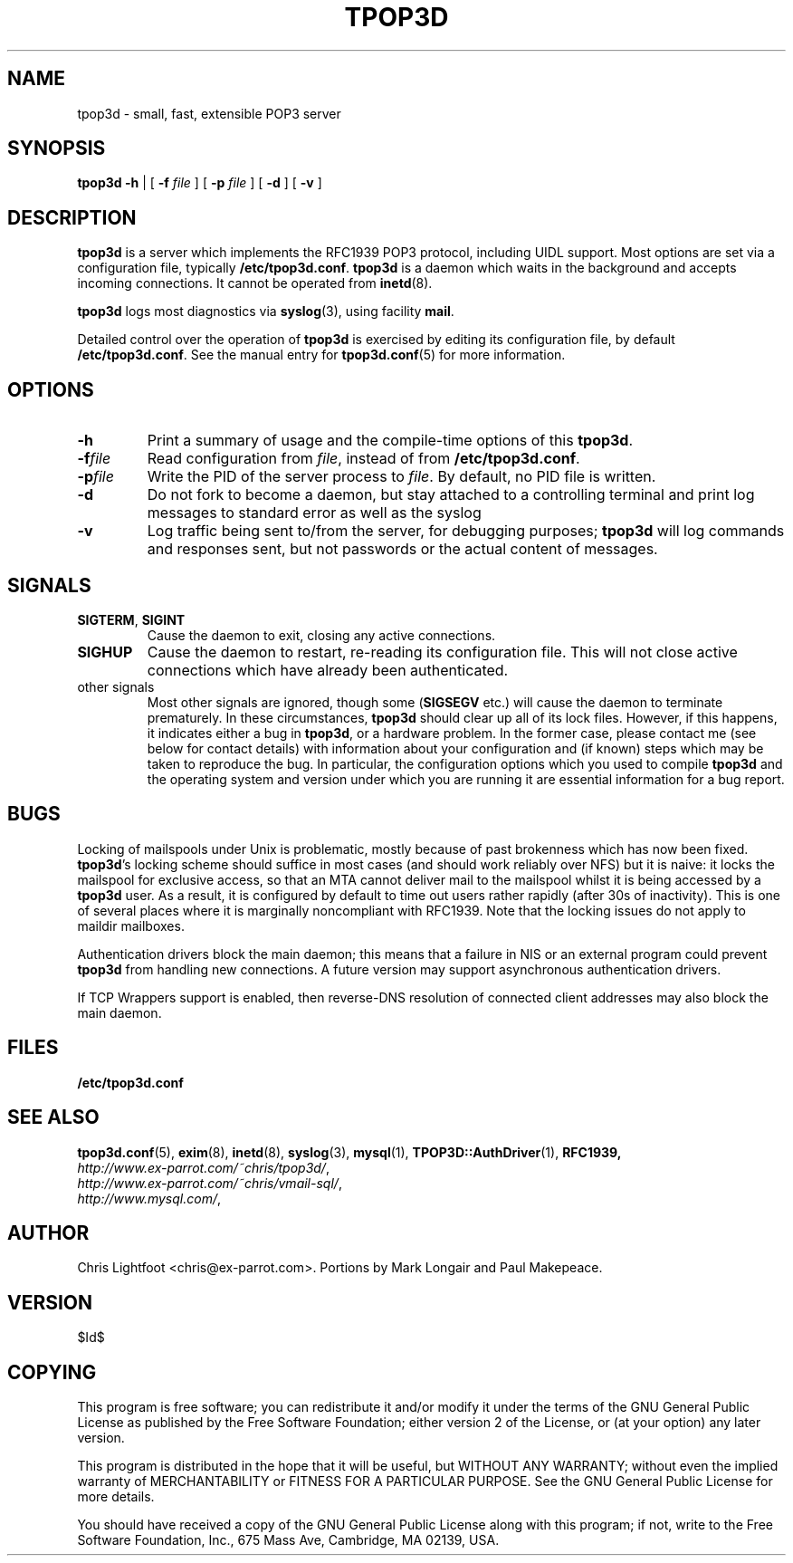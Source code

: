 .TH TPOP3D 8
.\"
.\" tpop3d.8: manual page for tpop3d
.\"
.\" Copyright (c) 2001 Chris Lightfoot. All rights reserved.
.\"
.\" $Id$
.\"

.\" Text begins
.SH NAME
tpop3d \- small, fast, extensible POP3 server
.SH SYNOPSIS
.B tpop3d
.B \-h
| [
.B \-f
.I file
] [
.B \-p
.I file
] [
.B \-d
] [
.B \-v
]
.SH DESCRIPTION
\fBtpop3d\fP is a server which implements the RFC1939 POP3 protocol, including
UIDL support. Most options are set via a configuration file, typically
\fB/etc/tpop3d.conf\fP. \fBtpop3d\fP is a daemon which waits in the background
and accepts incoming connections. It cannot be operated from
\fBinetd\fP(8).

\fBtpop3d\fP logs most diagnostics via \fBsyslog\fP(3), using facility
\fBmail\fP.

Detailed control over the operation of \fBtpop3d\fP is exercised by editing its
configuration file, by default \fB/etc/tpop3d.conf\fP. See the manual entry for
\fBtpop3d.conf\fP(5) for more information.

.SH OPTIONS

.TP
.B -h
Print a summary of usage and the compile-time options of this \fBtpop3d\fP.
.TP
.BI -f file
Read configuration from \fIfile\fP, instead of from \fB/etc/tpop3d.conf\fP.
.TP
.BI -p file
Write the PID of the server process to \fIfile\fP. By default, no PID file is
written.
.TP
.B -d
Do not fork to become a daemon, but stay attached to a controlling terminal
and print log messages to standard error as well as the syslog
.TP
.B -v
Log traffic being sent to/from the server, for debugging purposes; \fBtpop3d\fP
will log commands and responses sent, but not passwords or the actual content
of messages.

.SH SIGNALS

.TP
\fBSIGTERM\fP, \fBSIGINT\fP
Cause the daemon to exit, closing any active connections.
.TP
\fBSIGHUP\fP
Cause the daemon to restart, re-reading its configuration file. This will not close
active connections which have already been authenticated.
.TP
other signals
Most other signals are ignored, though some (\fBSIGSEGV\fP etc.) will cause the
daemon to terminate prematurely. In these circumstances, \fBtpop3d\fP should
clear up all of its lock files. However, if this happens, it indicates either
a bug in \fBtpop3d\fP, or a hardware problem. In the former case, please
contact me (see below for contact details) with information about your
configuration and (if known) steps which may be taken to reproduce the bug.
In particular, the configuration options which you used to compile \fBtpop3d\fP
and the operating system and version under which you are running it are
essential information for a bug report.

.SH BUGS

Locking of mailspools under Unix is problematic, mostly because of past
brokenness which has now been fixed. \fBtpop3d\fP's locking scheme should
suffice in most cases (and should work reliably over NFS) but it is naive: it
locks the mailspool for exclusive access, so that an MTA cannot
deliver mail to the mailspool whilst it is being accessed by a \fBtpop3d\fP
user. As a result, it is configured by default to time out users rather
rapidly (after 30s of inactivity). This is one of several places where it is
marginally noncompliant with RFC1939. Note that the locking issues do not
apply to maildir mailboxes.

Authentication drivers block the main daemon; this means that a failure in NIS
or an external program could prevent \fBtpop3d\fP from handling new
connections. A future version may support asynchronous authentication drivers.

If TCP Wrappers support is enabled, then reverse-DNS resolution of connected
client addresses may also block the main daemon.

.SH FILES

.B /etc/tpop3d.conf

.SH SEE ALSO

.BR tpop3d.conf (5),
.BR exim (8),
.BR inetd (8),
.BR syslog (3),
.BR mysql (1),
.BR TPOP3D::AuthDriver (1),
.BR RFC1939,
.br
.IR http://www.ex-parrot.com/~chris/tpop3d/ ,
.br
.IR http://www.ex-parrot.com/~chris/vmail-sql/ ,
.br
.IR http://www.mysql.com/ ,

.SH AUTHOR
Chris Lightfoot <chris@ex-parrot.com>. Portions by Mark Longair and Paul
Makepeace.

.SH VERSION

$Id$

.SH COPYING
This program is free software; you can redistribute it and/or modify
it under the terms of the GNU General Public License as published by
the Free Software Foundation; either version 2 of the License, or
(at your option) any later version.

This program is distributed in the hope that it will be useful,
but WITHOUT ANY WARRANTY; without even the implied warranty of
MERCHANTABILITY or FITNESS FOR A PARTICULAR PURPOSE. See the
GNU General Public License for more details.

You should have received a copy of the GNU General Public License
along with this program; if not, write to the Free Software
Foundation, Inc., 675 Mass Ave, Cambridge, MA 02139, USA.

